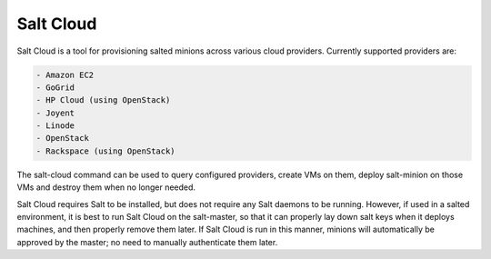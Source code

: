 ==========
Salt Cloud
==========

Salt Cloud is a tool for provisioning salted minions across various cloud
providers. Currently supported providers are:

.. code-block:: yaml

    - Amazon EC2
    - GoGrid
    - HP Cloud (using OpenStack)
    - Joyent
    - Linode
    - OpenStack
    - Rackspace (using OpenStack)

The salt-cloud command can be used to query configured providers, create VMs on
them, deploy salt-minion on those VMs and destroy them when no longer needed.

Salt Cloud requires Salt to be installed, but does not require any Salt daemons
to be running. However, if used in a salted environment, it is best to run Salt
Cloud on the salt-master, so that it can properly lay down salt keys when it
deploys machines, and then properly remove them later. If Salt Cloud is run in
this manner, minions will automatically be approved by the master; no need to
manually authenticate them later.

